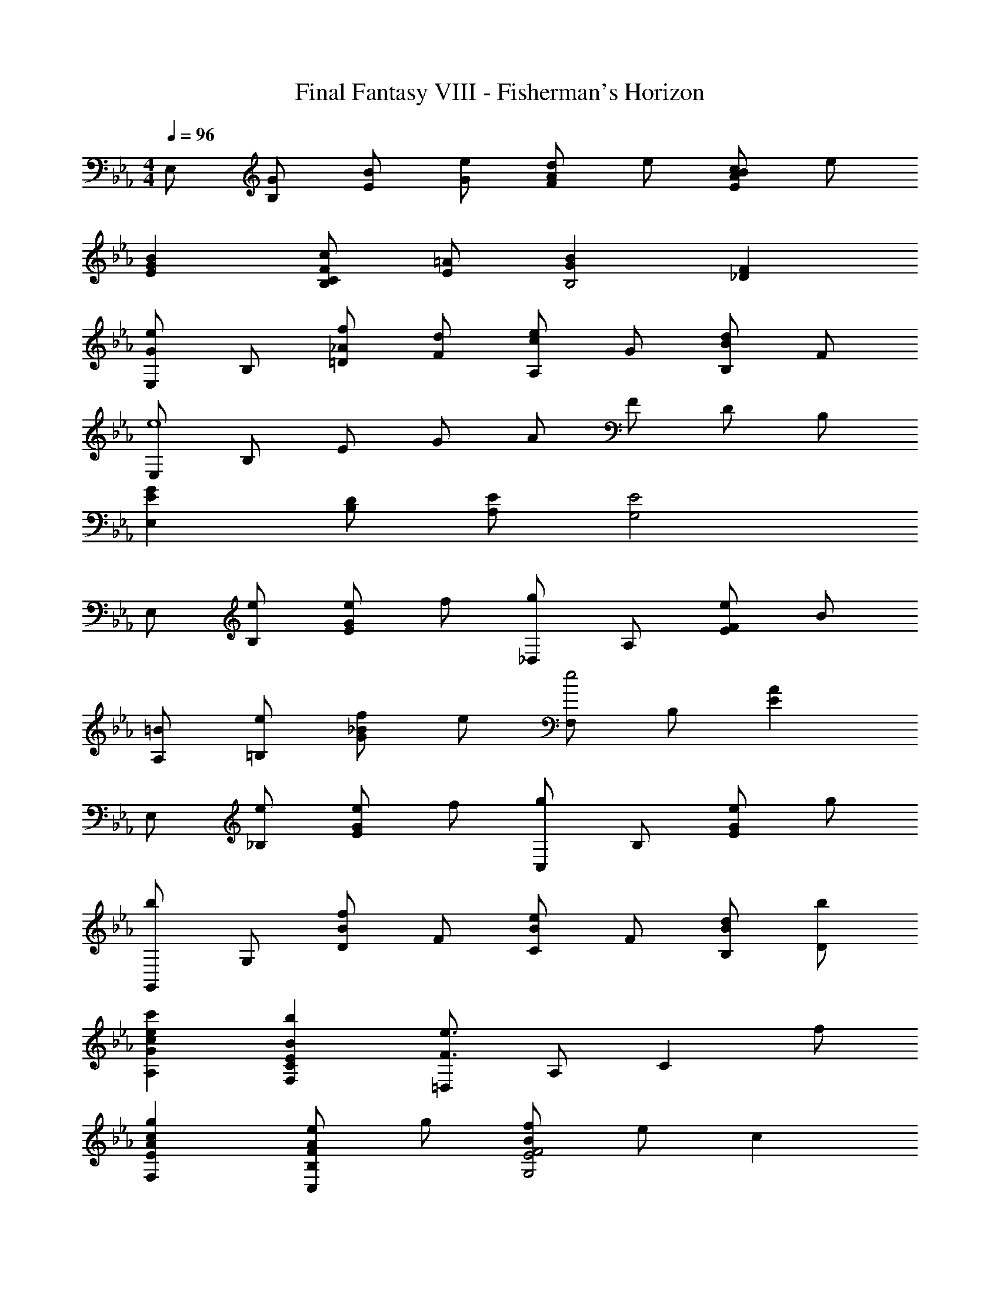 X: 1
T: Final Fantasy VIII - Fisherman's Horizon
Z: ABC Generated by Starbound Composer
L: 1/4
M: 4/4
Q: 1/4=96
K: Eb
E,/ [G/B,/] [B/E/] [e/G/] [d/AF] e/ [c/BEA] e/ 
[GBE] [c/C/FB,] [=A/E/] [GBB,2] [_DF] 
[E,/Ge] B,/ [f/=D/_A] [d/F/] [c/eA,] G/ [B/dB,] F/ 
[E,/e4] B,/ E/ G/ A/ F/ D/ B,/ 
[EGE,] [D/B,/] [E/A,/] [E2G,2] 
E,/ [e/B,/] [e/EG] f/ [_D,/g] A,/ [e/EF] B/ 
[=B/A,/] [e/=B,/] [f/G_B] e/ [F,/e2] B,/ [EA] 
E,/ [e/_B,/] [e/EG] f/ [C,/g] B,/ [e/EG] g/ 
[G,,/b] G,/ [D/Bf] F/ [C/Be] F/ [B/d/B,/] [b/D/] 
[cec'A,G] [BbF,CE] [=D,/F3/e3/] A,/ [z/C] f/ 
[AcgF,E] [e/FAC,B,] g/ [f/BG,2E2F2] e/ c 
F,/ [e/C/] [e/EA] f/ [cgB,E] [A/32e/A,CF] z15/32 c/ 
[E,/G2e2] B,/ E/ F/ G/ B/ e/ d/ 
f/ e/ B/ G/ F/ D/ E/ B,/ 
E,/ [e/B,/] [e/E/G/] [f/B,/] [_D,/g] A,/ [e/EF] B/ 
[=B/A,/] [e/=B,/] [f/G/_B/] [e/B,/] [F,/e2] B,/ [E/A/] C/ 
E,/ [G/e/_B,/] [G/e/E/] [B/f/=D,/] [C,/eg] B,/ [G/e/E] [B/g/] 
[G,,/Bdb] G,/ [D/Bf] F/ [C/Be] F/ [B/d/B,/] [B/b/D/] 
[cec'A,G] [BebF,CE] [_D,/F3/e3/] A,/ [z/C] f/ 
[C/gA,] D/ [e/EGC,B,] g/ [f/B^F,2E2F2] e/ c 
=F,/ [e/C/] [e/E/A/] [f/C/] [g=B,2F2A2] e/ =B/ 
[C,/Ge] G,/ [d/F/] [c/D/] [E/G3/] C/ [z/G,] A/ 
[D,/F3/_B3/] _B,/ C/ [A/4_D/] G/4 [E2A2C2] 
[E/C,B,] =D/ [E/=B,,B,_D] F/ [G/C2E2_B,,6A,6] B7/6 z/3 
[f/C4E4] g/ a/ b29/12 z/12 
[z/4GF,,2] E/4 B,/4 =D/4 [C/4e/] G,/4 [E,/4d/] z/4 [z/4B3/F,,2] E/4 B,/4 D/4 C/4 A,/4 [F,/4c/] z/4 
[z/4G,,2B4] F/4 B,/4 E/4 D/4 B,/4 G,/4 z/4 [z/4A,,2] F,/4 A,/4 _D/4 C/4 =D/4 E/4 F/4 
[z/4GC,2] E/4 B,/4 D/4 [C/4c/] G,/4 [E,/4B/] z/4 [z/4G3/=D,2] C/4 =A,/4 =E/4 D/4 _A,/4 [F,/4A/] z/4 
[z/4GG,,4] D,/4 G,/4 C/4 D/4 G/4 c/4 d/4 [=B3/g3/] F/ 
[_E/C,2G,2B,2] D/ E/ G/ [FGdE,2C2] _B/ G/ 
[A/EF,2C2] G/ [A/=E] c/ [gA2c2D2F2] d 
[A,,/e3] ^F,/ =B,/ _E/ [z^F2] f 
[_D,/3e3] A,/3 B,/3 E/3 =F/3 A/3 [z=B2] f 
[E,/Ge] _B,/ [d/F/] [_B/D/] [c/E/] [A/C/] [F/A,/D/] [B/G,/_D/] 
[GA,C] [=D/B,,A,] E/ [E2E,2G,2] 
B,,/3 [z/6A,/3] [z/6E/G/] B,/3 [B,,/3E/G/] [z/6A,/3] [z/6F/A/] B,/3 [B,,/3GB] [z/6A,/3] [z/6C/E/] B,/3 [B,,/3G/] A,/3 B,/3 
[B,,/3DFB] A,/3 B,/3 [b/3B,,/3] [a/3A,/3] [g/3B,/3] [e/3B,,/3] [d/3A,/3] [B/3B,/3] [B,,/3EAc] A,/3 B,/3 
[B,,/3DG=B] A,/3 B,/3 [B,,/3Gce] A,/3 B,/3 [B,,/3F_Bd] A,/3 B,/3 [B,,/3cfa] A,/3 B,/3 
[B,,/3A/c/e/] [z/6=F,/3] [z/6A/c/e/] A,/3 [E/3c/f/] B,/3 F,/3 [B,,/3cg] F,/3 A,/3 [E/3A/c/e/] [z/6A,/3] [z/6A/c/g/] F,/3 
[B,,/3Befb] F,/3 A,/3 [e'/3E/3] [d'/3B,/3] [b/3F,/3] [f/3B,,/3] [e/3F,/3] [g/3A,/3] [B/3E/3] [A/3A,/3] [c/3F,/3] 
[E/3G/3B,,/3] [D/3F/3F,/3] [E/3G/3A,/3] [F/3A/3] [E/32G/3B,/3] z29/96 [F/3A/3F,/3] [G/3B/3B,,/3] [F/3A/3F,/3] [G/3B/3A,/3] [A/3c/3E/3] [G/3B/3B,/3] [A/3c/3F,/3] 
[C,/3G3/B3/e3/] A,/3 B,/3 E/3 [z/6B,/3] [z/6e/] A,/3 [G,,/3G3/B3/e3/] G,/3 B,/3 [z/E] d/ 
[A,,/3E3/G3/d3/] E,/3 G,/3 [z/C] c/ [B,EBG,,2] C/ D/ 
[E/=A,,/] [D/G,/] [E/C] G/ [GdB,,6A,6] B/ G9/ 
[D2F,2] [F2A,2] 
[E/E,/G,/] [G/B,/] [E/G,/] [G/B,/] [E/G,/] [G/B,/] [E/B,,/G,/] [G/B,/] 
[E/A,/] [G/e/] [E/e/] [A/f/F/] [G/F,/C/g] B/ [E/32G/e/D/] z15/32 [G/B/C/] 
[F/=B/A,/] [A/e/=B,/] [G/f/_B,/] [_B/e/_D/] [A/=B,/e2] [=B/E/] [F/A,/] [B/B,/] 
[E/E,/G,/] [G/e/_B,/] [F/e/=D,/B,/] [_B/f/=D/] [G/C,/B,/g] [B/E/] [G/e/B,/] [B/g/E/] 
[B/G,/D/b] [f/E/] [d/F/] [e/G/] [c/E/] [d/F/] [B/D/] [B/d/b/F/] 
[c/c'/A,/E/] [e/G/] [c/b/E/] [d/F/] [A/F,/C/e3/] [c/E/] [B/D/] [A/f/C/] 
[G/E,/=B,/g] [=B/D/] [G/e/C/] [c/g/E/] [A/f/F,/C/] [_B/e/E/] [A/C/c] [G/_B,/] 
[F/D,/A,/] [A/e/C/] [F/e/A,/] [A/f/C/] [G/_D,/=B,/g] [=B/E/] [G/e/B,/] [B/G,/E/] 
[E/C,/G,/e3] [G/_B,/] [E/G,/] [G/B,/] [E/B,,/G,/] [G/B,/] [E/G,/d] [G/B,/] 
[C/_A,,/E,/c] [E/G,/] [C/E,/] [E/4G,/] F/4 [C/G/B,,] E/ [A,/32F/B,,,B,,] z15/32 D/ 
[z/4GE,,2] E/4 B,/4 D/4 [C/4e/] G,/4 [E,/4d/] z/4 [z/4_B3/F,,2] E/4 B,/4 D/4 C/4 A,/4 [F,/4c/] z/4 
[z/4G,,2B4] F/4 B,/4 E/4 D/4 B,/4 G,/4 z/4 [z/4A,,2] F,/4 A,/4 _D/4 C/4 D/4 E/4 F/4 
[z/4GC,2] E/4 B,/4 =D/4 [C/4c/] G,/4 [E,/4B/] z/4 [z/4G3/=D,2] C/4 =A,/4 E/4 D/4 B,/4 [F,/4=A/] z/4 
[z/4GG,,4] D,/4 G,/4 C/4 D/4 G/4 c/4 d/4 [=B3/g3/] f/ 
[e/C2G2_B2] d/ e/ g/ [fgbd'^F,2C2E2F2] b/ g/ 
[a/eF2G2_A2c2] g/ [a/=e] c'/ [g'f2a2c'2C2F2=A2d2] d' 
[B/3=B3_e3] _A/3 ^F/3 F/3 =F/3 E/3 E/3 _D/3 =B,/3 f 
[F/3_D,/3e3] [^F/3E,/3] [A/3=F,/3] [D/3F,/3] [E/3^F,/3] [=F/3_A,/3] [F/3A,/3] [^F/3_B,/3] [A/3=B,/3] [_BfD] 
[e/E,/] [G/_B,/] [B/E/] [e/G/] [d/A=F] e/ [c/BEA] e/ 
[GB=DE] [c/C/FB,] [=A/E/] [GBB,2] [_DF] 
[E,/Ge] B,/ [f/=D/_A] [d/F/] [c/eA,] G/ [B/dB,] F/ 
[GeE,] [E3A,3B,3] 
[B,4E4E,4G,4] 
